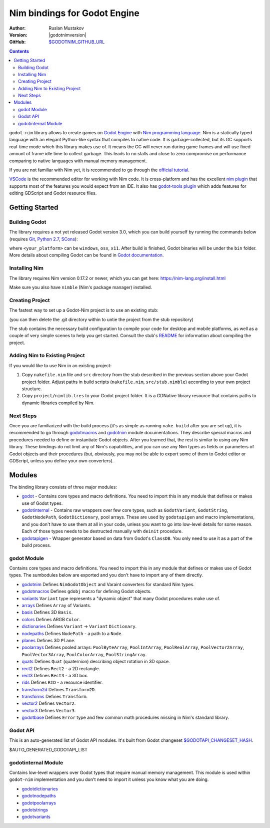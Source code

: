 =============================
Nim bindings for Godot Engine
=============================

:Author: Ruslan Mustakov
:Version: |godotnimversion|
:GitHub: `$GODOTNIM_GITHUB_URL <$GODOTNIM_GITHUB_URL>`_

.. contents::

``godot-nim`` library allows to create games on
`Godot Engine <https://godotengine.org/>`_ with
`Nim programming language <https://nim-lang.org/>`_. Nim is a statically typed
language with an elegant Python-like syntax that compiles to native code.
It is garbage-collected, but its GC supports real-time mode which this library
makes use of. It means the GC will never run during game frames and will use
fixed amount of frame idle time to collect garbage. This leads to no stalls
and close to zero compromise on performance comparing to native languages with
manual memory management.

If you are not familiar with Nim yet, it is recommended to go through the
`official tutorial <https://nim-lang.org/docs/tut1.html>`_.

`VSCode <https://code.visualstudio.com/>`_ is the recommended editor for
working with Nim code. It is cross-platform and has the excellent
`nim plugin <https://marketplace.visualstudio.com/items?itemName=kosz78.nim>`_
that supports most of the features you would expect from an IDE.
It also has `godot-tools plugin <https://marketplace.visualstudio.com/items?itemName=geequlim.godot-tools>`_
which adds features for editing GDScript and Godot resource files.


Getting Started
===============

Building Godot
--------------

The library requires a not yet released Godot version 3.0, which you can
build yourself by running the commands below (requires
`Git <https://git-scm.com/downloads>`_,
`Python 2.7 <https://www.python.org/downloads/>`_,
`SCons <http://www.scons.org/>`_):

.. code-block:: bash
   git clone https://github.com/godotengine/godot.git
   cd godot
   scons platform=<your_platform>

where ``<your_platform>`` can be ``windows``, ``osx``, ``x11``. After build
is finished, Godot binaries will be under the ``bin`` folder. More details
about compiling Godot can be found in `Godot documentation
<https://godot.readthedocs.io/en/stable/development/compiling/index.html>`_.


Installing Nim
-------------

The library requires Nim version 0.17.2 or newer, which you can get here:
https://nim-lang.org/install.html

Make sure you also have ``nimble`` (Nim's package manager) installed.

Creating Project
----------------

The fastest way to set up a Godot-Nim project is to use an existing stub:

.. code-block:: bash
   git clone --depth=1 https://github.com/pragmagic/godot-nim-stub.git myproject

(you can then delete the .git directory within to untie the project from the
stub repository)

The stub contains the necessary build configuration to compile your code for
desktop and mobile platforms, as well as a couple of very simple scenes to
help you get started. Consult the stub's `README
<https://github.com/pragmagic/godot-nim-stub>`_ for information about
compiling the project.


Adding Nim to Existing Project
------------------------------

If you would like to use Nim in an existing project:

1. Copy ``nakefile.nim`` file and ``src`` directory from the stub described
   in the previous section above your Godot project folder. Adjust paths in
   build scripts (``nakefile.nim``, ``src/stub.nimble``) according to your
   own project structure.

2. Copy ``project/nimlib.tres`` to your Godot project folder. It is a
   GDNative library resource that contains paths to dynamic libraries
   compiled by Nim.

Next Steps
----------

Once you are familiarized with the build process (it's as simple as running
``nake build`` after you are set up), it is recommended to go through
`godotmacros <godotmacros.html>`_ and `godotnim <godotnim.html>`_ module
documentations. They describe special macros and procedures needed to define
or instantiate Godot objects. After you learned that, the rest is similar to
using any Nim library. These bindings do not limit any of Nim's capabilities,
and you can use any Nim types as fields or parameters of Godot objects and
their procedures (but, obviously, you may not be able to export some of them
to Godot editor or GDScript, unless you define your own converters).


Modules
=======

The binding library consists of three major modules:

* `godot <#modules-godot-module>`_ - Contains core types and macro definitions.
  You need to import this in any module that defines or makes use of Godot
  types.

* `godotinternal <#modules-godotinternal-module>`_ - Contains raw wrappers over
  few core types, such as ``GodotVariant``, ``GodotString``, ``GodotNodePath``,
  ``GodotDictionary``, pool arrays. These are used by ``godotapigen`` and macro
  implementations, and you don't have to use them at all in your code, unless
  you want to go into low-level details for some reason. Each of those types
  needs to be destructed manually with ``deinit`` procedure.

* `godotapigen <godotapigen.html>`_ - Wrapper generator based on data from
  Godot's ``ClassDB``. You only need to use it as a part of the build process.


godot Module
------------

Contains core types and macro definitions. You need to import this in any
module that defines or makes use of Godot types. The sumbodules below are
exported and you don't have to import any of them directly.

* `godotnim <godotnim.html>`_ Defines ``NimGodotObject`` and Varaint converters
  for standard Nim types.
* `godotmacros <godotmacros.html>`_ Defines ``gdobj`` macro for defining
  Godot objects.
* `variants <variants.html>`_ ``Variant`` type represents a "dynamic object"
  that many Godot procedures make use of.
* `arrays <arrays.html>`_ Defines ``Array`` of Variants.
* `basis <basis.html>`_ Defines 3D ``Basis``.
* `colors <colors.html>`_ Defines ARGB ``Color``.
* `dictionaries <dictionaries.html>`_ Defines ``Variant`` -> ``Variant``
  ``Dictionary``.
* `nodepaths <nodepaths.html>`_ Defines ``NodePath`` - a path to a ``Node``.
* `planes <planes.html>`_ Defines 3D ``Plane``.
* `poolarrays <poolarrays.html>`_ Defines pooled arrays: ``PoolByteArray``,
  ``PoolIntArray``, ``PoolRealArray``, ``PoolVector2Array``,
  ``PoolVector3Array``, ``PoolColorArray``, ``PoolStringArray``.
* `quats <quats.html>`_ Defines ``Quat`` (quaternion) describing object
  rotation in 3D space.
* `rect2 <rect2.html>`_ Defines ``Rect2`` - a 2D rectangle.
* `rect3 <rect3.html>`_ Defines ``Rect3`` - a 3D box.
* `rids <rids.html>`_ Defines ``RID`` - a resource identifier.
* `transform2d <transform2d.html>`_ Defines ``Transform2D``.
* `transforms <transforms.html>`_ Defines ``Transform``.
* `vector2 <vector2.html>`_ Defines ``Vector2``.
* `vector3 <vector3.html>`_ Defines ``Vector3``.
* `godotbase <godotbase.html>`_ Defines ``Error`` type and few common math
  procedures missing in Nim's standard library.


Godot API
---------

This is an auto-generated list of Godot API modules. It's built from Godot
changeset `$GODOTAPI_CHANGESET_HASH
<https://github.com/godotengine/godot/commit/$GODOTAPI_CHANGESET_HASH>`_.

$AUTO_GENERATED_GODOTAPI_LIST


godotinternal Module
--------------------

Contains low-level wrappers over Godot types that require manual memory
management. This module is used within ``godot-nim`` implementation and you
don't need to import it unless you know what you are doing.

* `godotdictionaries <godotdictionaries.html>`_
* `godotnodepaths <godotnodepaths.html>`_
* `godotpoolarrays <godotpoolarrays.html>`_
* `godotstrings <godotstrings.html>`_
* `godotvariants <godotvariants.html>`_
